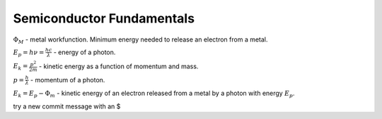 ==========================
Semiconductor Fundamentals
==========================

:math:`\Phi_M` - metal workfunction. Minimum energy needed to release an electron from a metal.

:math:`E_p = h\nu = \frac{hc}{\lambda}` - energy of a photon.

:math:`E_k = \frac{p^2}{2m}` - kinetic energy as a function of momentum and mass.

:math:`p=\frac{h}{\lambda}` - momentum of a photon.

:math:`E_k = E_p - \Phi_m` - kinetic energy of an electron released from a metal by a photon with energy :math:`E_p`.

try a new commit message with an $
